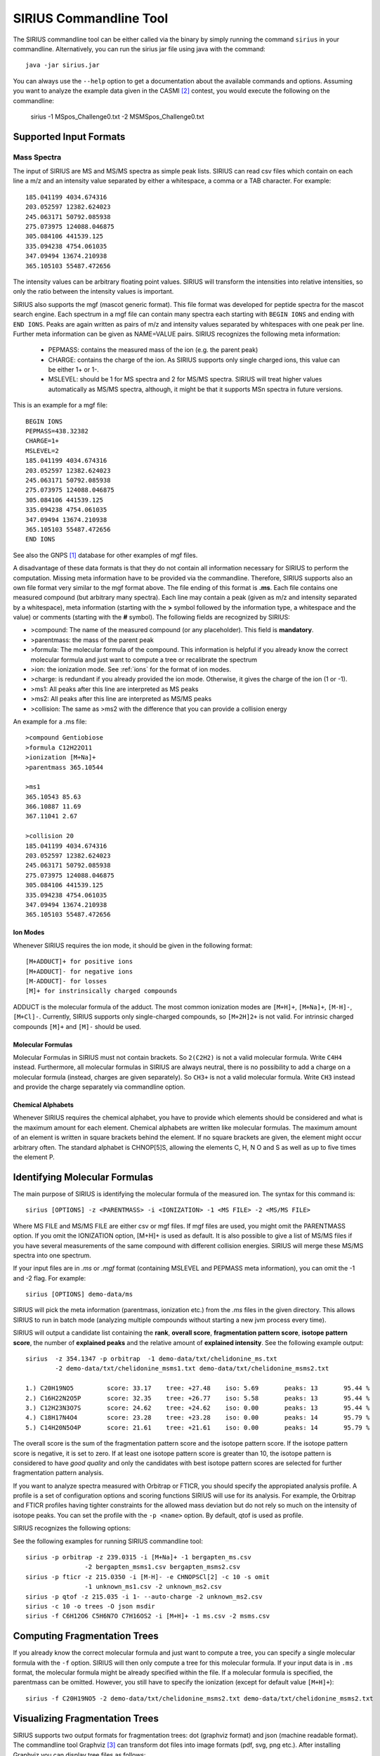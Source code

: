 ##########################
SIRIUS Commandline Tool
##########################

The SIRIUS commandline tool can be either called via the binary by simply running the command ``sirius`` in your commandline. Alternatively, you can run the sirius jar file using java with the command::

  java -jar sirius.jar

You can always use the ``--help`` option to get a documentation about the available commands and options. Assuming you want to analyze the example data given in the CASMI [#casmi]_ contest, you would execute the following on the commandline:

  sirius -1 MSpos_Challenge0.txt -2 MSMSpos_Challenge0.txt

*************************
Supported Input Formats
*************************

---------------------------
Mass Spectra
---------------------------

The input of SIRIUS are MS and MS/MS spectra as simple peak lists. SIRIUS can read csv files which contain on each line a m/z and an intensity value separated by either a whitespace, a comma or a TAB character. For example::

  185.041199 4034.674316
  203.052597 12382.624023
  245.063171 50792.085938
  275.073975 124088.046875
  305.084106 441539.125
  335.094238 4754.061035
  347.09494 13674.210938
  365.105103 55487.472656

The intensity values can be arbitrary floating point values. SIRIUS will transform the intensities into relative intensities, so only the ratio between the intensity values is important.

SIRIUS also supports the mgf (mascot generic format). This file format was developed for peptide spectra for the mascot search engine. Each spectrum in a mgf file can contain many spectra each starting with ``BEGIN IONS`` and ending with ``END IONS``. Peaks are again written as pairs of m/z and intensity values separated by whitespaces with one peak per line. Further meta information can be given as NAME=VALUE pairs. SIRIUS recognizes the following meta information:

  * PEPMASS: contains the measured mass of the ion (e.g. the parent peak)
  * CHARGE: contains the charge of the ion. As SIRIUS supports only single charged ions, this value can be either 1+ or 1-.
  * MSLEVEL: should be 1 for MS spectra and 2 for MS/MS spectra. SIRIUS will treat higher values automatically as MS/MS spectra, although, it might be that it supports MSn spectra in future versions.

This is an example for a mgf file::

  BEGIN IONS
  PEPMASS=438.32382
  CHARGE=1+
  MSLEVEL=2
  185.041199 4034.674316
  203.052597 12382.624023
  245.063171 50792.085938
  275.073975 124088.046875
  305.084106 441539.125
  335.094238 4754.061035
  347.09494 13674.210938
  365.105103 55487.472656
  END IONS

See also the GNPS [#gnps]_ database for other examples of mgf files.

A disadvantage of these data formats is that they do not contain all information necessary for SIRIUS to perform the computation. Missing meta information have to be provided via the commandline. Therefore, SIRIUS supports also an own file format very similar to the mgf format above. The file ending of this format is **.ms**. Each file contains one measured compound (but arbitrary many spectra). Each line may contain a peak (given as m/z and intensity separated by a whitespace), meta information (starting with the **>** symbol followed by the information type, a whitespace and the value) or comments (starting with the **#** symbol). The following fields are recognized by SIRIUS:

* >compound: The name of the measured compound (or any placeholder). This field is **mandatory**.
* >parentmass: the mass of the parent peak
* >formula: The molecular formula of the compound. This information is helpful if you already know the correct molecular formula and just want to compute a tree or recalibrate the spectrum
* >ion: the ionization mode. See :ref:`ions` for the format of ion modes.
* >charge: is redundant if you already provided the ion mode. Otherwise, it gives the charge of the ion (1 or -1).
* >ms1: All peaks after this line are interpreted as MS peaks
* >ms2: All peaks after this line are interpreted as MS/MS peaks
* >collision: The same as >ms2 with the difference that you can provide a collision energy

An example for a .ms file::

  >compound Gentiobiose
  >formula C12H22O11
  >ionization [M+Na]+
  >parentmass 365.10544

  >ms1
  365.10543 85.63
  366.10887 11.69
  367.11041 2.67

  >collision 20
  185.041199 4034.674316
  203.052597 12382.624023
  245.063171 50792.085938
  275.073975 124088.046875
  305.084106 441539.125
  335.094238 4754.061035
  347.09494 13674.210938
  365.105103 55487.472656

.. _ions:

Ion Modes
---------------------------

Whenever SIRIUS requires the ion mode, it should be given in the following format::

  [M+ADDUCT]+ for positive ions
  [M+ADDUCT]- for negative ions
  [M-ADDUCT]- for losses
  [M]+ for instrinsically charged compounds

ADDUCT is the molecular formula of the adduct. The most common ionization modes are ``[M+H]+``, ``[M+Na]+``, ``[M-H]-``, ``[M+Cl]-``. Currently, SIRIUS supports only single-charged compounds, so ``[M+2H]2+`` is not valid. For intrinsic charged compounds ``[M]+`` and ``[M]-`` should be used.

.. _formulas:

Molecular Formulas
---------------------------

Molecular Formulas in SIRIUS must not contain brackets. So ``2(C2H2)`` is not a valid molecular formula. Write ``C4H4`` instead. Furthermore, all molecular formulas in SIRIUS are always neutral, there is no possibility to add a charge on a molecular formula (instead, charges are given separately). So ``CH3+`` is not a valid molecular formula. Write ``CH3`` instead and provide the charge separately via commandline option.

.. _alphabets:

Chemical Alphabets
---------------------------

Whenever SIRIUS requires the chemical alphabet, you have to provide which elements should be considered and what is the maximum amount for each element. Chemical alphabets are written like molecular formulas. The maximum amount of an element is written in square brackets behind the element. If no square brackets are given, the element might occur arbitrary often. The standard alphabet is CHNOP[5]S, allowing the elements C, H, N O and S as well as up to five times the element P.

********************************
Identifying Molecular Formulas
********************************

The main purpose of SIRIUS is identifying the molecular formula of the measured ion. The syntax for this command is::

  sirius [OPTIONS] -z <PARENTMASS> -i <IONIZATION> -1 <MS FILE> -2 <MS/MS FILE>

Where MS FILE and MS/MS FILE are either csv or mgf files. If mgf files are used, you might omit the PARENTMASS option. If you omit the IONIZATION option, [M+H]+ is used as default. It is also possible to give a list of MS/MS files if you have several measurements of the same compound with different collision energies. SIRIUS will merge these MS/MS spectra into one spectrum.


If your input files are in *.ms* or *.mgf* format (containing MSLEVEL and PEPMASS meta information), you can omit the -1 and -2 flag. For example::

  sirius [OPTIONS] demo-data/ms

SIRIUS will pick the meta information (parentmass, ionization etc.) from the *.ms* files in the given directory. This allows SIRIUS to run in batch mode (analyzing multiple compounds without starting a new jvm process every time).

SIRIUS will output a candidate list containing the **rank**, **overall score**, **fragmentation pattern score**, **isotope pattern score**, the number of **explained peaks** and the relative amount of **explained intensity**. See the following example output::

  sirius  -z 354.1347 -p orbitrap  -1 demo-data/txt/chelidonine_ms.txt
          -2 demo-data/txt/chelidonine_msms1.txt demo-data/txt/chelidonine_msms2.txt

  1.) C20H19NO5         score: 33.17	tree: +27.48	iso: 5.69	peaks: 13	95.44 %
  2.) C16H22N2O5P	score: 32.35	tree: +26.77	iso: 5.58	peaks: 13	95.44 %
  3.) C12H23N3O7S	score: 24.62	tree: +24.62	iso: 0.00	peaks: 13	95.44 %
  4.) C18H17N4O4	score: 23.28	tree: +23.28	iso: 0.00	peaks: 14	95.79 %
  5.) C14H20N5O4P	score: 21.61	tree: +21.61	iso: 0.00	peaks: 14	95.79 %


The overall score is the sum of the fragmentation pattern score and the isotope pattern score. If the isotope pattern score is negative, it is set to zero. If at least one isotope pattern score is greater than 10, the isotope pattern is considered to have *good quality* and only the candidates with best isotope pattern scores are selected for further fragmentation pattern analysis.

If you want to analyze spectra measured with Orbitrap or FTICR, you should specify the appropiated analysis profile. A profile is a set of configuration options and scoring functions SIRIUS will use for its analysis. For example, the Orbitrap and FTICR profiles having tighter constraints for the allowed mass deviation but do not rely so much on the intensity of isotope peaks. You can set the profile with the ``-p <name>`` option. By default, qtof is used as profile.

SIRIUS recognizes the following options:

.. option:: -p <name>, --profile <name>

  Specify the used analysis profile. Choose either **qtof**, **orbitrap** or **fticr**. By default, **qtof** is selected.

.. option:: -o <dirname>, --output <dirname>

  Specify the output directory. If given, SIRIUS will write the computed trees into this directory.

.. option:: -O <format>, --format <format>

  Specify the format of the output of the fragmentation trees. This can be either json (machine readable) or dot (visualizable)

.. option:: -f [list of formulas], --formula [list of formulas]

  Specify a list of candidate formulas (separated by whitespaces) that should be considered during analysis. This option is helpful if you performed a database search beforehand and only want to consider molecular formulas found in the database. It is recommendet to first consider all molecular formulas (and omit this option) and filter the candidate list afterwards. However, specifying a subset of molecular formulas with this option might greatly improve the speed of the analysis especially for large molecules.

.. option:: -a, --annotate

  If set, SIRIUS will write the annotated spectrum containing the explanations (molecular formulas) for all identified peaks in a csv file within the specified output directory.

.. option:: -c <num>, --candidates <num>

  The number of candidates in the output. By default, SIRIUS will only write the five best candidates.

.. option:: -s <val>, --isotope <val>

  This option specifies the way SIRIUS will handle the isotope patterns. If it is set to **omit**, SIRIUS will omit the isotope pattern analysis. If it is set to **filter**, SIRIUS will use the isotope pattern to select a subset of candidates before starting the fragmentation pattern analysis (this will improve the speed of the analysis). Only if it is set to **score**, SIRIUS will use it for filtering and scoring the candidates. The default setting is **score**.

.. option:: -e <alphabet>, --elements <alphabet>

  Specify the used chemical alphabet. See :ref:`alphabets`. By default, ``CHNOP[5]S`` is used.

.. option:: -i <ion>, --ion <ion>

  Specify the used ionization. See :ref:`ions`. By default, ``[M+H]+`` is used.

.. option:: -z <mz>, --parentmass <mz>

  Specify the parentmass of the input spectra. You have to give the exact measured value, not the selected ion mass.

.. option:: -1 <file>, --ms1 <file>

  Specify the file path to the MS spectrum of the measured compound.

.. option:: -2 <file>, --ms2 <file>

  Specify one or multiple file paths to the MS/MS spectra of the measured compound

.. option:: --ppm-max <value>

  Specify the allowed mass deviation of the fragment peaks in ppm. By default, Q-TOF instruments use 10 ppm and Orbitrap instruments use 5 ppm.

.. option:: --auto-charge

  If this option is set, SIRIUS will annotate the fragment peaks with ion formulas instead of neutral molecular formulas. Use this option if you do not know the correct ionization.

.. option:: --no-recalibrate

  If this option is set, SIRIUS will not recalibrate the spectrum during the analysis.

.. option:: -h, --help

  display help


See the following examples for running SIRIUS commandline tool::

  sirius -p orbitrap -z 239.0315 -i [M+Na]+ -1 bergapten_ms.csv
                  -2 bergapten_msms1.csv bergapten_msms2.csv
  sirius -p fticr -z 215.0350 -i [M-H]- -e CHNOPSCl[2] -c 10 -s omit
                  -1 unknown_ms1.csv -2 unknown_ms2.csv
  sirius -p qtof -z 215.035 -i 1- --auto-charge -2 unknown_ms2.csv
  sirius -c 10 -o trees -O json msdir
  sirius -f C6H12O6 C5H6N7O C7H16OS2 -i [M+H]+ -1 ms.csv -2 msms.csv


********************************
Computing Fragmentation Trees
********************************

If you already know the correct molecular formula and just want to compute a tree, you can specify a single molecular formula with the ``-f`` option. SIRIUS will then only compute a tree for this molecular formula. If your input data is in ``.ms`` format, the molecular formula might be already specified within the file. If a molecular formula is specified, the parentmass can be omitted. However, you still have to specify the ionization (except for default value ``[M+H]+``)::

  sirius -f C20H19NO5 -2 demo-data/txt/chelidonine_msms2.txt demo-data/txt/chelidonine_msms2.txt

********************************
Visualizing Fragmentation Trees
********************************

SIRIUS supports two output formats for fragmentation trees: dot (graphviz format) and json (machine readable format). The commandline tool Graphviz [#graphviz]_ can transform dot files into image formats (pdf, svg, png etc.). After installing Graphviz you can display tree files as follows::

  sirius -p orbitrap -f C20H17NO6 -o trees demo-data/ms/Bicuculline.ms
  dot -Tpdf -O trees/Bicuculline.dot

This creates a file Bicuculline.dot.pdf (:ref:`Fig.1 <treeimg>`). Remark that SIRIUS uses automatically the file name of the input spectrum to name the output file. You can specify another filename with the **-o** option (as long as only one tree is computed).

  sirius -p orbitrap -f C20H17NO6 -o compound.dot demo-data/ms/Bicuculline.ms
  dot -Tpdf -O compound.dot

.. _treeimg:

.. figure:: images/tree.pdf

  The output of the dot program to visualize the computed fragmentation tree

********************************
Demo Data
********************************

You can download some sample spectra from the SIRIUS website at http://bio.informatik.uni-jena.de/sirius2/wp-content/uploads/2015/05/demo.zip

The demo-data contain examples for three different data formats readable by SIRIUS. The mgf folder contain an example for a mgf file containing a single compound with several MS/MS spectra measured on an Orbitrap instrument. SIRIUS recognizes that these MS/MS spectra belong to the same compound because they have the same parent mass. To analyze this compound, run::

  sirius -p orbitrap demo-data/mgf/laudanosine.mgf

The output is::

  1.) C21H27NO4	        score: 25.41	tree: +17.55	iso: 7.86	peaks: 12	97.94 %
  2.) C17H30N2O4P	score: 21.46	tree: +13.97	iso: 7.49	peaks: 12	97.94 %
  3.) C15H28N5O3P	score: 15.00	tree: +15.00	iso: 0.00	peaks: 11	87.04 %
  4.) C19H25N4O3	score: 14.66	tree: +14.66	iso: 0.00	peaks: 11	87.16 %
  5.) C14H27N7O2S	score: 13.69	tree: +13.69	iso: 0.00	peaks: 11	97.38 %

This is a ranking list of the top molecular formula candidates. The best candidate is C21H27NO4 with a overall score of 25.41. This score is the sum of the fragmentation pattern scoring (17.55) and the isotope pattern scoring (7.86). For the last three candidates, the isotope pattern scoring is 0. In fact, this score can never fall below zero. If all isotope pattern scores are zero, you can assume that the isotope pattern has very low quality and cannot be used to determine the molecular formula. If the isotope pattern score of the top candidate is over 10, it is assumed to be a high quality isotope pattern. In this case, the isotope pattern is also used to filter out unlikely candidates and speed up the analysis.

The last two columns contain the number of explained peaks in MS/MS spectrum as well as the relative amount of explained intensity. The last value should usually be over 80 % or even 90 %. If this value is very low you either have strange high intensive noise in your spectrum or the allowed mass deviation might be too low to explain all the peaks.

If you want to look at the trees, you have to add the output option::

  sirius -p orbitrap -o outputdir demo-data/mgf/laudanosine.mgf

Now, SIRIUS will write the computed trees into the *outputdir* directory. You can visualize this trees in pdf format using Graphviz::

  dot -Tpdf -O outputdir/laudanosine_1_C21H27NO4.dot

This creates a pdf file *outputdir/laudanosine_1_C21H27NO4.dot.pdf*.

The directory *ms* contains two examples of the ms format. Each file contains a single compound measured with an Orbitrap instrument. To analyze this compound run::

  sirius -p orbitrap -o outputdir demo-data/ms/Bicuculline.ms

As the ms file already contains the correct molecular formula, SIRIUS will directly compute the tree. For such cases (as well as when you specify exactly one molecular formula via *-f* option) you can also specify the concrete filename of the output file::

  sirius -p orbitrap -o mycompound.dot demo-data/ms/Bicuculline.ms

If you want to enforce a molecular formula analysis and ranking (although the correct molecular formula is given within the file) you can specify the number of candidates with the *-c* option::

  sirius -p orbitrap -c 5 demo-data/ms/Bicuculline.ms

SIRIUS will now ignore the correct molecular formula in the file and output the 5 best candidates.


The txt folder contains simple peaklist files. Such file formats can be easily extracted from Excel spreadsheets. However, they do not contain meta information like the MS level and the parent mass. So you have to specify this information via commandline options::

  sirius  -p orbitrap  -z 354.134704589844 -1 demo-data/txt/chelidonine_ms.txt
          -2 demo-data/txt/chelidonine_msms1.txt demo-data/txt/chelidonine_msms2.txt

The demo data contain a clean MS spectrum (e.g. there is only one isotope pattern contained in the MS spectrum). In such cases, SIRIUS can infer the correct parent mass from the MS data (by simply using the monoisotopic mass of the isotope pattern as parent mass). So you can omit the *-z* option in this cases.

.. rubric:: Footnotes


.. [#gnps] http://gnps.ucsd.edu/

.. [#casmi] http://casmi-contest.org/2014/example/MSpos_Challenge0.txt

.. [#graphviz] http://www.graphviz.org/
